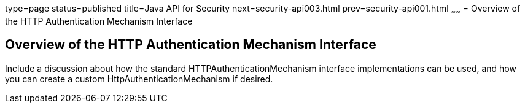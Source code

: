 type=page
status=published
title=Java API for Security
next=security-api003.html
prev=security-api001.html
~~~~~~
= Overview of the HTTP Authentication Mechanism Interface


[[overview-of-the-http-auth-mech-int]]
Overview of the HTTP Authentication Mechanism Interface
-------------------------------------------------------
Include a discussion about how the standard HTTPAuthenticationMechanism interface
 implementations can be used, and how you can create a custom
 HttpAuthenticationMechanism if desired.
